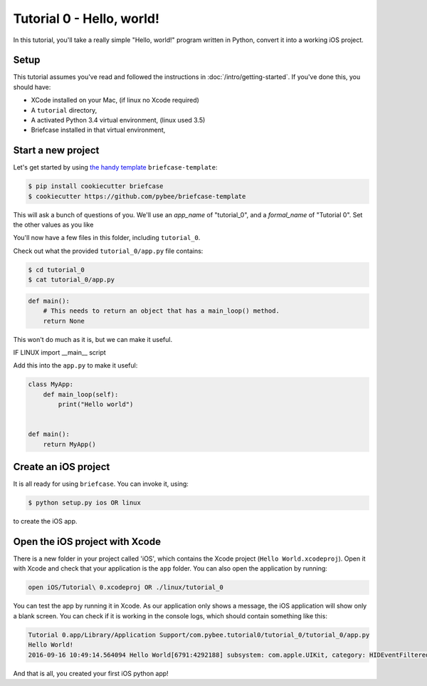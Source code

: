 Tutorial 0 - Hello, world!
==========================

In this tutorial, you'll take a really simple "Hello, world!" program written in
Python, convert it into a working iOS project.

Setup
-----

This tutorial assumes you've read and followed the instructions in
:doc:`/intro/getting-started`. If you've done this, you should have:

* XCode installed on your Mac, (if linux no Xcode required)
* A ``tutorial`` directory,
* A activated Python 3.4 virtual environment, (linux used 3.5)
* Briefcase installed in that virtual environment,

Start a new project
-------------------

Let's get started by using `the handy template <https://github.com/pybee/briefcase-template>`_ ``briefcase-template``:

.. code-block:: bash

    $ pip install cookiecutter briefcase
    $ cookiecutter https://github.com/pybee/briefcase-template

This will ask a bunch of questions of you. We'll use an `app_name` of "tutorial_0", and a 
`formal_name` of "Tutorial 0". Set the other values as you like

You'll now have a few files in this folder, including ``tutorial_0``. 

Check out what the provided ``tutorial_0/app.py`` file contains:

.. code-block:: bash

    $ cd tutorial_0
    $ cat tutorial_0/app.py

.. code-block:: python

    def main():
        # This needs to return an object that has a main_loop() method.
        return None

This won't do much as it is, but we can make it useful. 

IF LINUX import __main__ script

Add this into the ``app.py`` to make it useful:

.. code-block:: python

    class MyApp:
        def main_loop(self):
            print("Hello world")
            
            
    def main():
        return MyApp()  

Create an iOS project
---------------------

It is all ready for using ``briefcase``. You can invoke it, using:

.. code-block:: bash

    $ python setup.py ios OR linux

to create the iOS app.

Open the iOS project with Xcode
-------------------------------

There is a new folder in your project called 'iOS', which contains the Xcode project (``Hello World.xcodeproj``). Open it with Xcode and check that your application is the ``app`` folder. You can also open the application by running:

.. code-block:: bash

    open iOS/Tutorial\ 0.xcodeproj OR ./linux/tutorial_0

You can test the app by running it in Xcode. As our application only shows a message, the iOS application will show only a blank screen. You can check if it is working in the console logs, which should contain something like this:

.. code-block:: bash

    Tutorial 0.app/Library/Application Support/com.pybee.tutorial0/tutorial_0/tutorial_0/app.py
    Hello World!
    2016-09-16 10:49:14.564094 Hello World[6791:4292188] subsystem: com.apple.UIKit, category: HIDEventFiltered, enable_level: 0, persist_level: 0, default_ttl: 0, info_ttl: 0, debug_ttl: 0, generate_symptoms: 0, enable_oversize: 1, privacy_setting: 2, enable_private_data: 0

And that is all, you created your first iOS python app!
